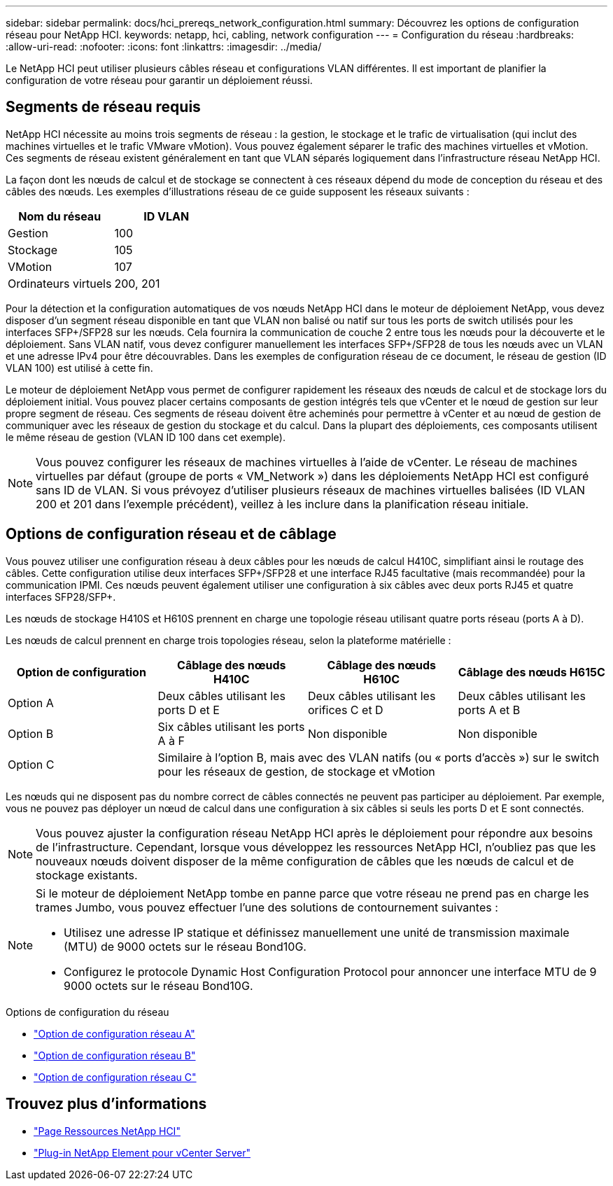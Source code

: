 ---
sidebar: sidebar 
permalink: docs/hci_prereqs_network_configuration.html 
summary: Découvrez les options de configuration réseau pour NetApp HCI. 
keywords: netapp, hci, cabling, network configuration 
---
= Configuration du réseau
:hardbreaks:
:allow-uri-read: 
:nofooter: 
:icons: font
:linkattrs: 
:imagesdir: ../media/


[role="lead"]
Le NetApp HCI peut utiliser plusieurs câbles réseau et configurations VLAN différentes. Il est important de planifier la configuration de votre réseau pour garantir un déploiement réussi.



== Segments de réseau requis

NetApp HCI nécessite au moins trois segments de réseau : la gestion, le stockage et le trafic de virtualisation (qui inclut des machines virtuelles et le trafic VMware vMotion). Vous pouvez également séparer le trafic des machines virtuelles et vMotion. Ces segments de réseau existent généralement en tant que VLAN séparés logiquement dans l'infrastructure réseau NetApp HCI.

La façon dont les nœuds de calcul et de stockage se connectent à ces réseaux dépend du mode de conception du réseau et des câbles des nœuds. Les exemples d'illustrations réseau de ce guide supposent les réseaux suivants :

|===
| Nom du réseau | ID VLAN 


| Gestion | 100 


| Stockage | 105 


| VMotion | 107 


| Ordinateurs virtuels | 200, 201 
|===
Pour la détection et la configuration automatiques de vos nœuds NetApp HCI dans le moteur de déploiement NetApp, vous devez disposer d'un segment réseau disponible en tant que VLAN non balisé ou natif sur tous les ports de switch utilisés pour les interfaces SFP+/SFP28 sur les nœuds. Cela fournira la communication de couche 2 entre tous les nœuds pour la découverte et le déploiement. Sans VLAN natif, vous devez configurer manuellement les interfaces SFP+/SFP28 de tous les nœuds avec un VLAN et une adresse IPv4 pour être découvrables. Dans les exemples de configuration réseau de ce document, le réseau de gestion (ID VLAN 100) est utilisé à cette fin.

Le moteur de déploiement NetApp vous permet de configurer rapidement les réseaux des nœuds de calcul et de stockage lors du déploiement initial. Vous pouvez placer certains composants de gestion intégrés tels que vCenter et le nœud de gestion sur leur propre segment de réseau. Ces segments de réseau doivent être acheminés pour permettre à vCenter et au nœud de gestion de communiquer avec les réseaux de gestion du stockage et du calcul. Dans la plupart des déploiements, ces composants utilisent le même réseau de gestion (VLAN ID 100 dans cet exemple).


NOTE: Vous pouvez configurer les réseaux de machines virtuelles à l'aide de vCenter. Le réseau de machines virtuelles par défaut (groupe de ports « VM_Network ») dans les déploiements NetApp HCI est configuré sans ID de VLAN. Si vous prévoyez d'utiliser plusieurs réseaux de machines virtuelles balisées (ID VLAN 200 et 201 dans l'exemple précédent), veillez à les inclure dans la planification réseau initiale.



== Options de configuration réseau et de câblage

Vous pouvez utiliser une configuration réseau à deux câbles pour les nœuds de calcul H410C, simplifiant ainsi le routage des câbles. Cette configuration utilise deux interfaces SFP+/SFP28 et une interface RJ45 facultative (mais recommandée) pour la communication IPMI. Ces nœuds peuvent également utiliser une configuration à six câbles avec deux ports RJ45 et quatre interfaces SFP28/SFP+.

Les nœuds de stockage H410S et H610S prennent en charge une topologie réseau utilisant quatre ports réseau (ports A à D).

Les nœuds de calcul prennent en charge trois topologies réseau, selon la plateforme matérielle :

|===
| Option de configuration | Câblage des nœuds H410C | Câblage des nœuds H610C | Câblage des nœuds H615C 


| Option A | Deux câbles utilisant les ports D et E | Deux câbles utilisant les orifices C et D | Deux câbles utilisant les ports A et B 


| Option B | Six câbles utilisant les ports A à F | Non disponible | Non disponible 


| Option C 3+| Similaire à l'option B, mais avec des VLAN natifs (ou « ports d'accès ») sur le switch pour les réseaux de gestion, de stockage et vMotion 
|===
Les nœuds qui ne disposent pas du nombre correct de câbles connectés ne peuvent pas participer au déploiement. Par exemple, vous ne pouvez pas déployer un nœud de calcul dans une configuration à six câbles si seuls les ports D et E sont connectés.


NOTE: Vous pouvez ajuster la configuration réseau NetApp HCI après le déploiement pour répondre aux besoins de l'infrastructure. Cependant, lorsque vous développez les ressources NetApp HCI, n'oubliez pas que les nouveaux nœuds doivent disposer de la même configuration de câbles que les nœuds de calcul et de stockage existants.

[NOTE]
====
Si le moteur de déploiement NetApp tombe en panne parce que votre réseau ne prend pas en charge les trames Jumbo, vous pouvez effectuer l'une des solutions de contournement suivantes :

* Utilisez une adresse IP statique et définissez manuellement une unité de transmission maximale (MTU) de 9000 octets sur le réseau Bond10G.
* Configurez le protocole Dynamic Host Configuration Protocol pour annoncer une interface MTU de 9 9000 octets sur le réseau Bond10G.


====
.Options de configuration du réseau
* link:hci_prereqs_network_configuration_option_A.html["Option de configuration réseau A"]
* link:hci_prereqs_network_configuration_option_B.html["Option de configuration réseau B"]
* link:hci_prereqs_network_configuration_option_C.html["Option de configuration réseau C"]


[discrete]
== Trouvez plus d'informations

* https://www.netapp.com/hybrid-cloud/hci-documentation/["Page Ressources NetApp HCI"^]
* https://docs.netapp.com/us-en/vcp/index.html["Plug-in NetApp Element pour vCenter Server"^]

